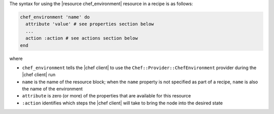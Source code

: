 .. The contents of this file are included in multiple topics.
.. This file should not be changed in a way that hinders its ability to appear in multiple documentation sets.

The syntax for using the |resource chef_environment| resource in a recipe is as follows:

.. code-block:: ruby

   chef_environment 'name' do
     attribute 'value' # see properties section below
     ...
     action :action # see actions section below
   end

where 

* ``chef_environment`` tells the |chef client| to use the ``Chef::Provider::ChefEnvironment`` provider during the |chef client| run
* ``name`` is the name of the resource block; when the ``name`` property is not specified as part of a recipe, ``name`` is also the name of the environment
* ``attribute`` is zero (or more) of the properties that are available for this resource
* ``:action`` identifies which steps the |chef client| will take to bring the node into the desired state
